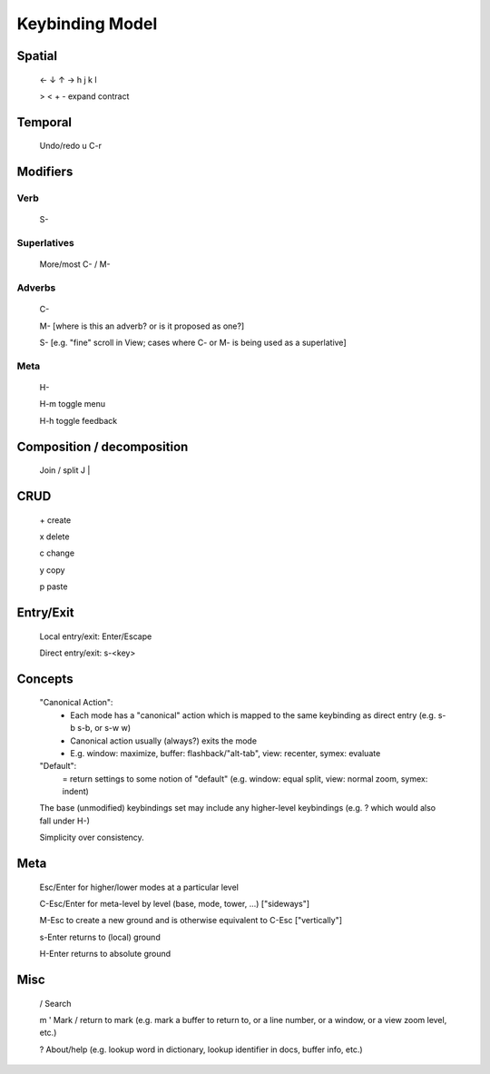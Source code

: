 Keybinding Model
================

Spatial
-------
	← ↓ ↑ →  h j k l
	
	> < + - expand contract

Temporal
--------
	Undo/redo u C-r

Modifiers
---------
Verb
^^^^
	S-

Superlatives
^^^^^^^^^^^^
	More/most C- / M-

Adverbs
^^^^^^^
	C-

	M- [where is this an adverb? or is it proposed as one?]

	S- [e.g. "fine" scroll in View; cases where C- or M- is being used as a superlative]

Meta
^^^^
	H-

	H-m toggle menu

	H-h toggle feedback

Composition / decomposition
---------------------------
	Join / split J |

CRUD
----
	\+ create

	x delete

	c change

	y copy

	p paste

Entry/Exit
----------
	Local entry/exit: Enter/Escape

	Direct entry/exit: s-<key>

Concepts
--------
	"Canonical Action":
		- Each mode has a "canonical" action which is mapped to the same keybinding as direct entry (e.g. s-b s-b, or s-w w)
		- Canonical action usually (always?) exits the mode
		- E.g. window: maximize, buffer: flashback/"alt-tab", view: recenter, symex: evaluate
	"Default":
		= return settings to some notion of "default" (e.g. window: equal split, view: normal zoom, symex: indent)
	The base (unmodified) keybindings set may include any higher-level keybindings (e.g. ? which would also fall under H-)

	Simplicity over consistency.

Meta
----
	Esc/Enter for higher/lower modes at a particular level

	C-Esc/Enter for meta-level by level (base, mode, tower, ...) ["sideways"]

	M-Esc to create a new ground and is otherwise equivalent to C-Esc ["vertically"]

	s-Enter returns to (local) ground

	H-Enter returns to absolute ground

Misc
----
	/ Search

	m ' Mark / return to mark (e.g. mark a buffer to return to, or a line number, or a window, or a view zoom level, etc.)

	? About/help (e.g. lookup word in dictionary, lookup identifier in docs, buffer info, etc.)
